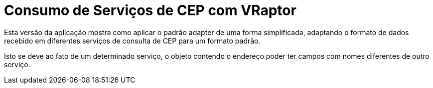 = Consumo de Serviços de CEP com VRaptor

Esta versão da aplicação mostra como aplicar o padrão adapter
de uma forma simplificada, adaptando o formato de dados
recebido em diferentes serviços de consulta de CEP para um formato padrão.

Isto se deve ao fato de um determinado serviço, o objeto contendo o endereço poder ter campos com nomes diferentes de outro serviço.